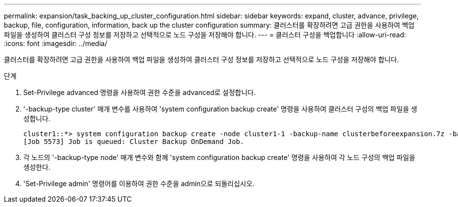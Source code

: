 ---
permalink: expansion/task_backing_up_cluster_configuration.html 
sidebar: sidebar 
keywords: expand, cluster, advance, privilege, backup, file, configuration, information, back up the cluster configuration 
summary: 클러스터를 확장하려면 고급 권한을 사용하여 백업 파일을 생성하여 클러스터 구성 정보를 저장하고 선택적으로 노드 구성을 저장해야 합니다. 
---
= 클러스터 구성을 백업합니다
:allow-uri-read: 
:icons: font
:imagesdir: ../media/


[role="lead"]
클러스터를 확장하려면 고급 권한을 사용하여 백업 파일을 생성하여 클러스터 구성 정보를 저장하고 선택적으로 노드 구성을 저장해야 합니다.

.단계
. Set-Privilege advanced 명령을 사용하여 권한 수준을 advanced로 설정합니다.
. '-backup-type cluster' 매개 변수를 사용하여 'system configuration backup create' 명령을 사용하여 클러스터 구성의 백업 파일을 생성합니다.
+
[listing]
----
cluster1::*> system configuration backup create -node cluster1-1 -backup-name clusterbeforeexpansion.7z -backup-type cluster
[Job 5573] Job is queued: Cluster Backup OnDemand Job.
----
. 각 노드의 '-backup-type node' 매개 변수와 함께 'system configuration backup create' 명령을 사용하여 각 노드 구성의 백업 파일을 생성한다.
. 'Set-Privilege admin' 명령어를 이용하여 권한 수준을 admin으로 되돌리십시오.

